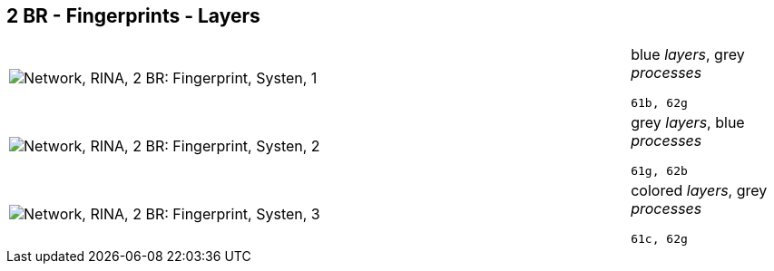 == 2 BR - Fingerprints - Layers

[cols="80,20", frame=none, grid=rows]
|===
a|image::layfp1.png[alt="Network, RINA, 2 BR: Fingerprint, Systen, 1"]
a|
blue _layers_, grey _processes_
----
61b, 62g
----

a|image::layfp2.png[alt="Network, RINA, 2 BR: Fingerprint, Systen, 2"]
a|
grey _layers_, blue _processes_
----
61g, 62b
----

a|image::layfp3.png[alt="Network, RINA, 2 BR: Fingerprint, Systen, 3"]
a|
colored _layers_, grey _processes_
----
61c, 62g
----

|===